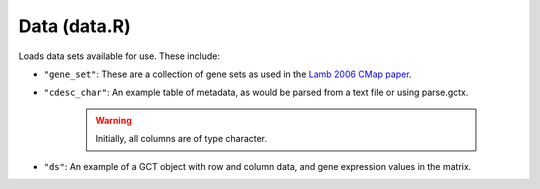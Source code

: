 Data (data.R)
=============

Loads data sets available for use. These include:

* ``"gene_set"``: These are a collection of gene sets as used in the `Lamb 2006 CMap paper <https://www.ncbi.nlm.nih.gov/pubmed/17008526>`_.

* ``"cdesc_char"``: An example table of metadata, as would be parsed from a text file or using parse.gctx. 

	.. warning::

	   Initially, all columns are of type character.

* ``"ds"``: An example of a GCT object with row and column data, and gene expression values in the matrix. 

